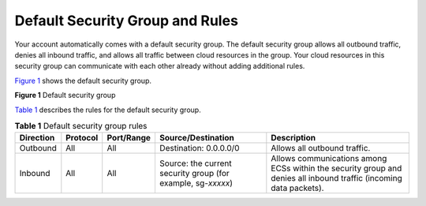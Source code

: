 Default Security Group and Rules
================================

Your account automatically comes with a default security group. The default security group allows all outbound traffic, denies all inbound traffic, and allows all traffic between cloud resources in the group. Your cloud resources in this security group can communicate with each other already without adding additional rules.

`Figure 1 <#EN-US_TOPIC_0140323154__fig11890174421819>`__ shows the default security group.

| **Figure 1** Default security group
| |image1|

`Table 1 <#EN-US_TOPIC_0140323154__table542641118503>`__ describes the rules for the default security group.



.. _EN-US_TOPIC_0140323154__table542641118503:

.. table:: **Table 1** Default security group rules

   +-----------+----------+------------+------------------------------------+--------------------------------------+
   | Direction | Protocol | Port/Range | Source/Destination                 | Description                          |
   +===========+==========+============+====================================+======================================+
   | Outbound  | All      | All        | Destination: 0.0.0.0/0             | Allows all outbound traffic.         |
   +-----------+----------+------------+------------------------------------+--------------------------------------+
   | Inbound   | All      | All        | Source: the current security group | Allows communications among ECSs     |
   |           |          |            | (for example, sg-*xxxxx*)          | within the security group and denies |
   |           |          |            |                                    | all inbound traffic (incoming data   |
   |           |          |            |                                    | packets).                            |
   +-----------+----------+------------+------------------------------------+--------------------------------------+

.. |image1| image:: /_static/images/en-us_image_0000001230120807.png
   :class: imgResize
